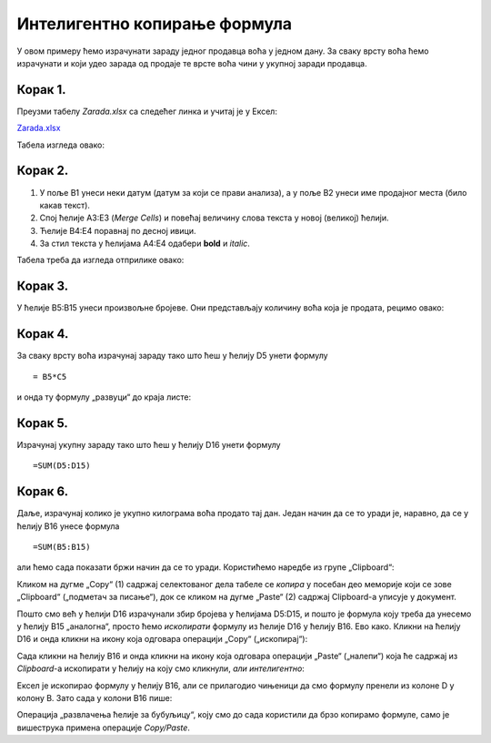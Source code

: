 Интелигентно копирање формула
================================================


У овом примеру ћемо израчунати зараду једног продавца воћа у једном дану. За сваку врсту воћа ћемо израчунати и који удео зарада од продаје те врсте воћа чини у укупној заради продавца.

Корак 1.
--------------------

Преузми табелу *Zarada.xlsx* са следећег линка и учитај је у Ексел:

`Zarada.xlsx <https://petljamediastorage.blob.core.windows.net/root/Media/Default/Kursevi/programiranje_II/epodaci/Zarada.xlsx>`_

Табела изгледа овако:


.. image:: ../../_images/Zarada1.jpg
   :width: 600px
   :align: center

Корак 2.
----------------------

1. У поље B1 унеси неки датум (датум за који се прави анализа), а у поље B2 унеси име продајног места (било какав текст).
2. Спој ћелије A3:E3 (*Merge Cells*) и повећај величину слова текста у новој (великој) ћелији.
3. Ћелије B4:E4 поравнај по десној ивици.
4. За стил текста у ћелијама A4:E4 одабери **bold** и *italic*.

Табела треба да изгледа отприлике овако:


.. image:: ../../_images/Zarada2.jpg
   :width: 600px
   :align: center

Корак 3.
---------------

У ћелије B5:B15 унеси произвољне бројеве. Они представљају количину воћа која је продата, рецимо овако:


.. image:: ../../_images/Zarada3.jpg
   :width: 600px
   :align: center

Корак 4.
--------------

За сваку врсту воћа израчунај зараду тако што ћеш у ћелију D5 унети формулу
::

    = B5*C5


и онда ту формулу „развуци“ до краја листе:


.. image:: ../../_images/Zarada4.jpg
   :width: 600px
   :align: center



Корак 5.
-----------------

Израчунај укупну зараду тако што ћеш у ћелију D16 унети формулу
::

    =SUM(D5:D15)



.. image:: ../../_images/Zarada5.jpg
   :width: 600px
   :align: center

Корак 6.
----------------

Даље, израчунај колико је укупно килограма воћа продато тај дан. Један начин да се то уради је, наравно, да се у ћелију B16 унесе формула
::

    =SUM(B5:B15)


али ћемо сада показати бржи начин да се то уради. Користићемо наредбе из групе „Clipboard“:


.. image:: ../../_images/CopyPaste.jpg
   :width: 600px
   :align: center

Кликом на дугме „Copy“ (1) садржај селектованог дела табеле се *копира* у посебан део меморије који се зове „Clipboard“ („подметач за писање“),
док се кликом на дугме „Paste“ (2) садржај Clipboard-а уписује у документ.

:math:`\ `

Пошто смо већ у ћелији D16 израчунали збир бројева у ћелијама D5:D15, и пошто је формула коју треба да унесемо у ћелију B15 „аналогна“, просто ћемо *ископирати* формулу из ћелије D16 у ћелију B16. Ево како.
Кликни на ћелију D16 и онда кликни на икону која одговара операцији „Copy“ („ископирај“):


.. image:: ../../_images/Zarada6.jpg
   :width: 600px
   :align: center

.. infonote::

    У табели се ништа није десило, али је Ексел *ископирао* формулу у посебан део меморије који се зове *Clipboard*.

Сада кликни на ћелију B16 и онда кликни на икону која одговара операцији „Paste“ („налепи“) која ће садржај из *Clipboard*-а ископирати у ћелију на коју смо кликнули, *али интелигентно*:


.. image:: ../../_images/Zarada7.jpg
   :width: 600px
   :align: center


Ексел је ископирао формулу у ћелију B16, али се прилагодио чињеници да смо формулу пренели из колоне D у колону B. Зато сада у колони B16 пише:


.. image:: ../../_images/Zarada8.jpg
   :width: 600px
   :align: center


.. infonote::

    Ова операција је веома важна и у жаргону се зове *Copy/Paste*. Пошто се *Copy/Paste* акција користи веома често
    у свакодневном раду, уведене су пречице са тастатуре којима се постиже исти ефекат:

    * [Ctrl]+[C] је пречица за акцију *Copy*, а
    * [Ctrl]+[V] је пречица за акцију *Paste*.
    
Oперација „развлачења ћелије за бубуљицу“, коју смо до сада користили да брзо копирамо формуле, само је вишеструка примена операције *Copy/Paste*.

.. infonote::

    Ако je садржај који се копира број, датум, време или текст, приликом копирања неће ништа бити промењено. *Али ако је садржај који се копира формула, она ће бити прилагођена положају нове ћелије и биће измењена на одговарајући начин!*  Ово својство Ексела зовемо *интелигентно копирање формула*.

